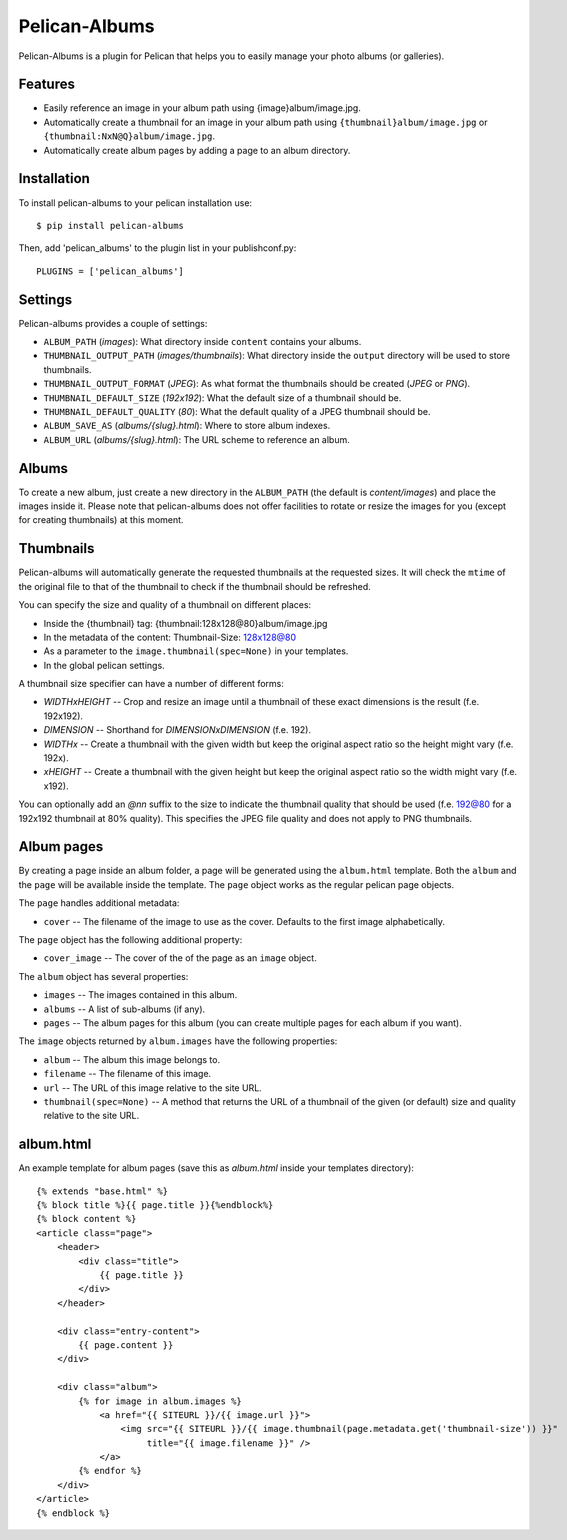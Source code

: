 Pelican-Albums
==============

Pelican-Albums is a plugin for Pelican that helps you to easily manage your
photo albums (or galleries).

Features
--------

- Easily reference an image in your album path using {image}album/image.jpg.
- Automatically create a thumbnail for an image in your album path using
  ``{thumbnail}album/image.jpg`` or ``{thumbnail:NxN@Q}album/image.jpg``.
- Automatically create album pages by adding a page to an album directory.

Installation
------------

To install pelican-albums to your pelican installation use::

    $ pip install pelican-albums

Then, add 'pelican_albums' to the plugin list in your publishconf.py::

    PLUGINS = ['pelican_albums']

Settings
--------

Pelican-albums provides a couple of settings:

- ``ALBUM_PATH`` (*images*): What directory inside ``content`` contains your
  albums.
- ``THUMBNAIL_OUTPUT_PATH`` (*images/thumbnails*): What directory inside
  the ``output`` directory will be used to store thumbnails.
- ``THUMBNAIL_OUTPUT_FORMAT`` (*JPEG*): As what format the thumbnails should
  be created (*JPEG* or *PNG*).
- ``THUMBNAIL_DEFAULT_SIZE`` (*192x192*): What the default size of a
  thumbnail should be.
- ``THUMBNAIL_DEFAULT_QUALITY`` (*80*): What the default quality of a
  JPEG thumbnail should be.
- ``ALBUM_SAVE_AS`` (*albums/{slug}.html*): Where to store album indexes.
- ``ALBUM_URL`` (*albums/{slug}.html*):  The URL scheme to reference an album.

Albums
------

To create a new album, just create a new directory in the ``ALBUM_PATH`` (the
default is *content/images*) and place the images inside it. Please note that
pelican-albums does not offer facilities to rotate or resize the images for
you (except for creating thumbnails) at this moment.

Thumbnails
----------

Pelican-albums will automatically generate the requested thumbnails at the
requested sizes. It will check the ``mtime`` of the original file to that
of the thumbnail to check if the thumbnail should be refreshed.

You can specify the size and quality of a thumbnail on different places:

- Inside the {thumbnail} tag: {thumbnail:128x128@80}album/image.jpg
- In the metadata of the content: Thumbnail-Size: 128x128@80
- As a parameter to the ``image.thumbnail(spec=None)`` in your templates.
- In the global pelican settings.

A thumbnail size specifier can have a number of different forms:

- *WIDTHxHEIGHT* -- Crop and resize an image until a thumbnail of these
  exact dimensions is the result (f.e. 192x192).
- *DIMENSION* -- Shorthand for *DIMENSIONxDIMENSION* (f.e. 192).
- *WIDTHx* -- Create a thumbnail with the given width but keep the original
  aspect ratio so the height might vary (f.e. 192x).
- *xHEIGHT* -- Create a thumbnail with the given height but keep the original
  aspect ratio so the width might vary (f.e. x192).

You can optionally add an *@nn* suffix to the size to indicate the thumbnail
quality that should be used (f.e. 192@80 for a 192x192 thumbnail at 80%
quality). This specifies the JPEG file quality and does not apply to PNG
thumbnails.

Album pages
-----------

By creating a page inside an album folder, a page will be generated using the
``album.html`` template. Both the ``album`` and the ``page`` will be available
inside the template. The ``page`` object works as the regular pelican page
objects.

The ``page`` handles additional metadata:

- ``cover`` -- The filename of the image to use as the cover. Defaults to the
  first image alphabetically.

The ``page`` object has the following additional property:

- ``cover_image`` -- The cover of the of the page as an ``image`` object.

The ``album`` object has several properties:

- ``images`` -- The images contained in this album.
- ``albums`` -- A list of sub-albums (if any).
- ``pages`` -- The album pages for this album (you can create multiple pages
  for each album if you want).

The ``image`` objects returned by ``album.images`` have the following
properties:

- ``album`` -- The album this image belongs to.
- ``filename`` -- The filename of this image.
- ``url`` -- The URL of this image relative to the site URL.
- ``thumbnail(spec=None)`` -- A method that returns the URL of a thumbnail of
  the given (or default) size and quality relative to the site URL.

album.html
----------

An example template for album pages (save this as *album.html* inside your
templates directory)::

    {% extends "base.html" %}
    {% block title %}{{ page.title }}{%endblock%}
    {% block content %}
    <article class="page">
        <header>
            <div class="title">
                {{ page.title }}
            </div>
        </header>

        <div class="entry-content">
            {{ page.content }}
        </div>

        <div class="album">
            {% for image in album.images %}
                <a href="{{ SITEURL }}/{{ image.url }}">
                    <img src="{{ SITEURL }}/{{ image.thumbnail(page.metadata.get('thumbnail-size')) }}"
                         title="{{ image.filename }}" />
                </a>
            {% endfor %}
        </div>
    </article>
    {% endblock %}
